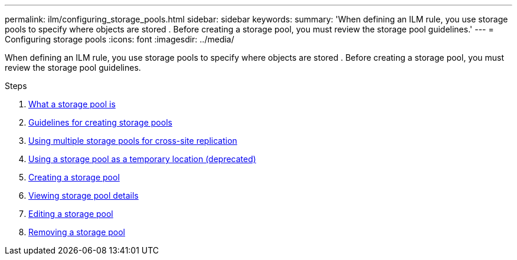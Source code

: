 ---
permalink: ilm/configuring_storage_pools.html
sidebar: sidebar
keywords:
summary: 'When defining an ILM rule, you use storage pools to specify where objects are stored . Before creating a storage pool, you must review the storage pool guidelines.'
---
= Configuring storage pools
:icons: font
:imagesdir: ../media/

[.lead]
When defining an ILM rule, you use storage pools to specify where objects are stored . Before creating a storage pool, you must review the storage pool guidelines.

.Steps
. xref:what_storage_pool_is.adoc[What a storage pool is]
. xref:guidelines_for_creating_storage_pools.adoc[Guidelines for creating storage pools]
. xref:using_multiple_storage_pools_for_cross_site_replication.adoc[Using multiple storage pools for cross-site replication]
. xref:using_storage_pool_as_temporary_location_deprecated.adoc[Using a storage pool as a temporary location (deprecated)]
. xref:creating_storage_pool.adoc[Creating a storage pool]
. xref:viewing_storage_pool_details.adoc[Viewing storage pool details]
. xref:editing_storage_pool.adoc[Editing a storage pool]
. xref:removing_storage_pool.adoc[Removing a storage pool]
